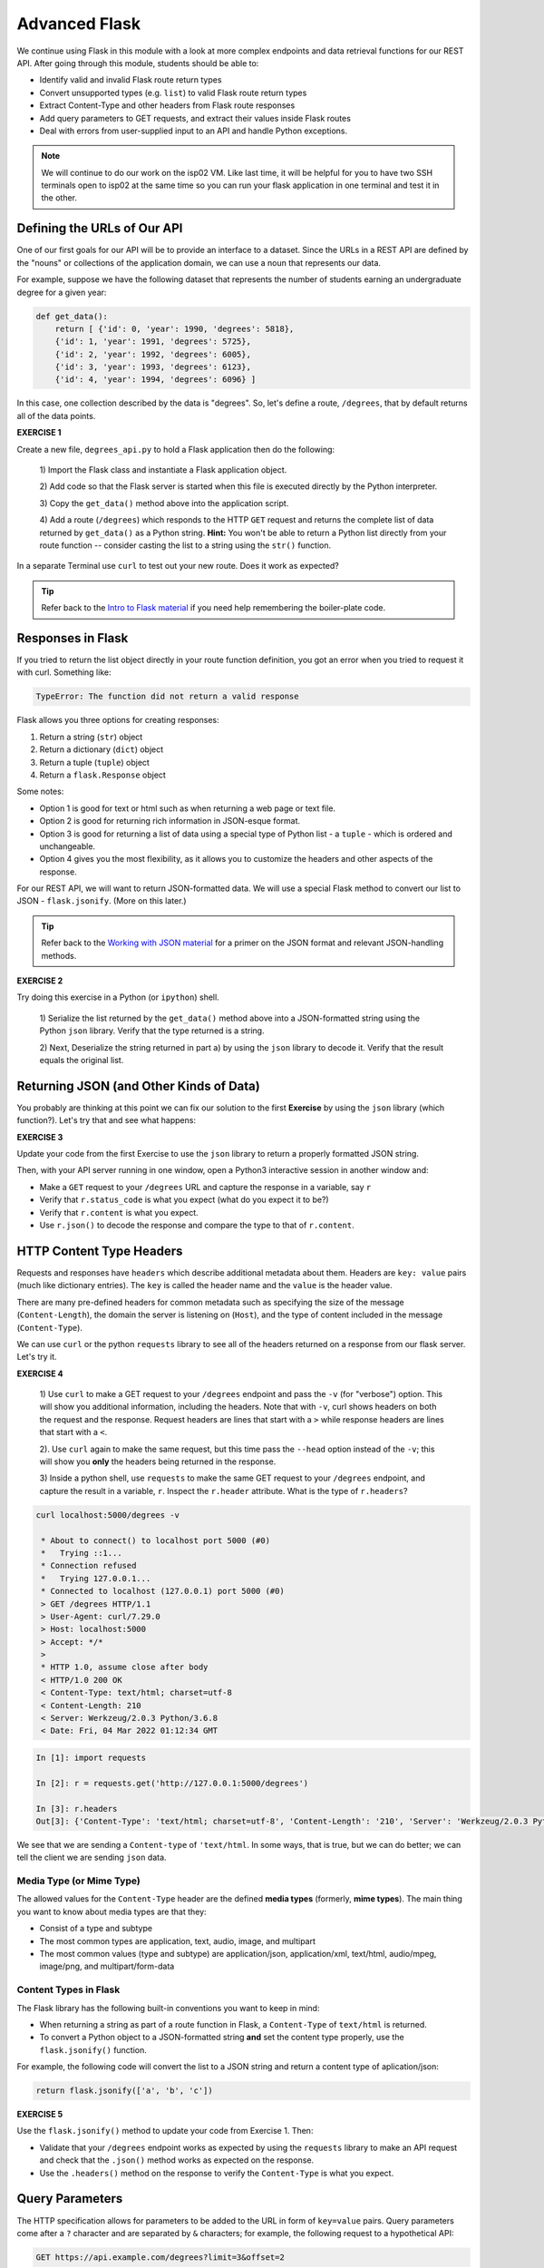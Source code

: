 Advanced Flask
==============
We continue using Flask in this module with a look at more complex endpoints and data retrieval
functions for our REST API. After going through this module, students should be able to:

* Identify valid and invalid Flask route return types
* Convert unsupported types (e.g. ``list``) to valid Flask route return types
* Extract Content-Type and other headers from Flask route responses
* Add query parameters to GET requests, and extract their values inside Flask routes
* Deal with errors from user-supplied input to an API and handle Python exceptions.

.. note::

   We will continue to do our work on the isp02 VM. Like last time, it will be helpful for you to
   have two SSH terminals open to isp02 at the same time so you can run your flask application in
   one terminal and test it in the other.


Defining the URLs of Our API
----------------------------

One of our first goals for our API will be to provide an interface to a dataset. Since
the URLs in a REST API are defined by the "nouns" or collections of the
application domain, we can use a noun that represents our data.

For example, suppose we have the following dataset that represents the number of
students earning an undergraduate degree for a given year:

.. code-block:: python3

   def get_data():
       return [ {'id': 0, 'year': 1990, 'degrees': 5818},
       {'id': 1, 'year': 1991, 'degrees': 5725},
       {'id': 2, 'year': 1992, 'degrees': 6005},
       {'id': 3, 'year': 1993, 'degrees': 6123},
       {'id': 4, 'year': 1994, 'degrees': 6096} ]


In this case, one collection described by the data is "degrees". So, let's
define a route, ``/degrees``, that by default returns all of the data points.

**EXERCISE 1**

Create a new file, ``degrees_api.py`` to hold a Flask application then do the
following:

    1) Import the Flask class and instantiate a Flask application
    object.

    2) Add code so that the Flask server is started when this file is executed
    directly by the Python interpreter.

    3) Copy the ``get_data()`` method above into the application
    script.

    4) Add a route (``/degrees``) which responds to the HTTP ``GET`` request and
    returns the complete list of data returned by ``get_data()`` as a Python string. **Hint:**
    You won't
    be able to return a Python list directly from your route function -- consider
    casting the list to a string using the ``str()`` function.

In a separate Terminal use ``curl`` to test out your new route. Does it work as
expected?

.. tip::

   Refer back to the `Intro to Flask material <flask_1.html>`_ if
   you need help remembering the boiler-plate code.


Responses in Flask
------------------

If you tried to return the list object directly in your route function
definition, you got an error when you tried to request it with curl. Something
like:

.. code-block:: console

   TypeError: The function did not return a valid response

Flask allows you three options for creating responses:

1) Return a string (``str``) object
2) Return a dictionary (``dict``) object
3) Return a tuple (``tuple``) object
4) Return a ``flask.Response`` object

Some notes:

* Option 1 is good for text or html such as when returning a web page or text
  file.
* Option 2 is good for returning rich information in JSON-esque format.
* Option 3 is good for returning a list of data using a special type of Python
  list - a ``tuple`` - which is ordered and unchangeable.
* Option 4 gives you the most flexibility, as it allows you to customize the
  headers and other aspects of the response.

For our REST API, we will want to return JSON-formatted data. We will use a
special Flask method to convert our list to JSON - ``flask.jsonify``. (More on
this later.)

.. tip::

   Refer back to the `Working with JSON material <../unit02/json.html>`_ for a
   primer on the JSON format and relevant JSON-handling methods.


**EXERCISE 2**

Try doing this exercise in a Python (or ``ipython``) shell.

    1) Serialize the list returned by the ``get_data()`` method above into a
    JSON-formatted string using the Python ``json`` library. Verify that the type
    returned is a string.

    2) Next, Deserialize the string returned in part a) by using the ``json`` library
    to decode it. Verify that the result equals the original list.


Returning JSON (and Other Kinds of Data)
----------------------------------------

You probably are thinking at this point we can fix our solution to the first **Exercise**
by using the ``json`` library (which function?). Let's try that and see what
happens:

**EXERCISE 3**

Update your code from the first Exercise to use the ``json`` library to return a properly
formatted JSON string.

Then, with your API server running in one window, open a Python3 interactive
session in another window and:

* Make a ``GET`` request to your ``/degrees`` URL and capture the response in a
  variable, say ``r``
* Verify that ``r.status_code`` is what you expect (what do you expect it to be?)
* Verify that ``r.content`` is what you expect.
* Use ``r.json()`` to decode the response and compare the type to that of ``r.content``.

HTTP Content Type Headers
-------------------------

Requests and responses have ``headers`` which describe additional metadata about
them. Headers are ``key: value`` pairs (much like dictionary entries). The ``key``
is called the header name and the ``value`` is the header value.

There are many pre-defined headers for common metadata such as specifying the
size of the message (``Content-Length``), the domain the server is listening on
(``Host``), and the type of content included in the message (``Content-Type``).


We can use ``curl`` or the python ``requests`` library to see all of the headers
returned on a response from our flask server. Let's try it.

**EXERCISE 4**

  1) Use ``curl`` to make a GET request to your ``/degrees`` endpoint
  and pass the ``-v`` (for "verbose") option. This will show you additional information,
  including the headers. Note that with ``-v``, curl shows headers on both the request and
  the response. Request headers are lines that start with a ``>`` while response headers are
  lines that start with a ``<``.

  2). Use ``curl`` again to make the same request, but this time pass the ``--head``
  option instead of the ``-v``; this will show you **only** the headers being
  returned in the response.

  3) Inside a python shell, use ``requests`` to make the same GET request to your ``/degrees``
  endpoint, and capture the result in a variable, ``r``. Inspect the ``r.header`` attribute.
  What is the type of ``r.headers``?


.. code-block:: console

  curl localhost:5000/degrees -v

   * About to connect() to localhost port 5000 (#0)
   *   Trying ::1...
   * Connection refused
   *   Trying 127.0.0.1...
   * Connected to localhost (127.0.0.1) port 5000 (#0)
   > GET /degrees HTTP/1.1
   > User-Agent: curl/7.29.0
   > Host: localhost:5000
   > Accept: */*
   >
   * HTTP 1.0, assume close after body
   < HTTP/1.0 200 OK
   < Content-Type: text/html; charset=utf-8
   < Content-Length: 210
   < Server: Werkzeug/2.0.3 Python/3.6.8
   < Date: Fri, 04 Mar 2022 01:12:34 GMT


.. code-block:: python

   In [1]: import requests

   In [2]: r = requests.get('http://127.0.0.1:5000/degrees')

   In [3]: r.headers
   Out[3]: {'Content-Type': 'text/html; charset=utf-8', 'Content-Length': '210', 'Server': 'Werkzeug/2.0.3 Python/3.6.8', 'Date': 'Fri, 04 Mar 2022 01:21:41 GMT'}

We see that we are sending a ``Content-type`` of ``'text/html``. In some ways, that is true, but
we can do better; we can tell the client we are sending ``json`` data.


Media Type (or Mime Type)
~~~~~~~~~~~~~~~~~~~~~~~~~

The allowed values for the ``Content-Type`` header are the defined
**media types** (formerly, **mime types**). The main thing you want to know
about media types are that they:

* Consist of a type and subtype
* The most common types are application, text, audio, image, and multipart
* The most common values (type and subtype) are application/json,
  application/xml, text/html, audio/mpeg, image/png, and multipart/form-data

Content Types in Flask
~~~~~~~~~~~~~~~~~~~~~~

The Flask library has the following built-in conventions you want to keep in
mind:

* When returning a string as part of a route function in Flask, a
  ``Content-Type`` of ``text/html`` is returned.
* To convert a Python object to a JSON-formatted string **and** set the content
  type properly, use the ``flask.jsonify()`` function.

For example, the following code will convert the list to a JSON string and
return a content type of aplication/json:

.. code-block:: python3

   return flask.jsonify(['a', 'b', 'c'])


**EXERCISE 5**

Use the ``flask.jsonify()`` method to update your code from Exercise 1. Then:


* Validate that your ``/degrees`` endpoint works as expected by using the
  ``requests`` library to make an API request and check that the ``.json()``
  method works as expected on the response.
* Use the ``.headers()`` method on the response to verify the ``Content-Type``
  is what you expect.

Query Parameters
----------------

The HTTP specification allows for parameters to be added to the URL in form of
``key=value`` pairs. Query parameters come after a ``?`` character and are
separated by ``&`` characters; for example, the following request to a hypothetical API:

.. code-block:: console

      GET https://api.example.com/degrees?limit=3&offset=2

passes two query parameters: ``limit=3`` and ``offset=2``. Note that the URL path in
the example above is still ``/degrees``; that is, the ``?`` character terminates the URL
path, and any characters that follow create the query parameter set for the request.

In REST architectures, query parameters are often used to allow clients to
provide additional, optional arguments to the request.

Common uses of query parameters in RESTful APIs include:

* Pagination: specifying a specific page of results from a collection
* Search terms: filtering the objects within a collection by additional search
  attributes
* Other parameters that might apply to most if not all collections such as an
  ordering attribute (``ascending`` vs ``descending``)


Extracting Query Parameters in Flask
~~~~~~~~~~~~~~~~~~~~~~~~~~~~~~~~~~~~

Flask makes the query parameters available on the ``request.args`` object, which
is a "dictionary-like" object. To work with the query parameters supplied on a
request, you must import the Flask ``request`` object, and use the ``args.get`` method to
extract the passed query parameter into a variable.

.. note::

  The ``flask.request`` object is different from the Python3 ``requests`` library we used to
  make http requests. the ``flask.request`` object represents the incoming request that our
  flask application server has received from the client.


.. code-block:: python3

   from flask import Flask, request

   @app.route('/degrees', methods=['GET'])
   def degrees():
       start = request.args.get('start')
       # additional code...


The ``start`` variable will be the value of the ``start`` parameter, if one is
passed, or it will be ``None`` otherwise:

.. code-block:: console

   GET https://api.example.com/degrees?start=2


.. note::

   ``request.args.get()`` will always return a ``string``, regardless of the
   type of data being passed in.


Let's use this idea to update our ``degrees_api`` to only return the years starting from the
``start`` query parameter year, if that parameter is provided.


.. code-block:: python

   @app.route('/degrees', methods=['GET'])
   def degrees():
      d = get_data()
      start = int(request.args.get('start', 0))
      return flask.jsonify(d)


Error Handling
--------------

This brings up the topic of error handling. What happens if the user sends a value for the ``start``
query parameter that isn't an integer? We can test it ourselves.

.. code-block:: console

  curl 127.0.0.1:5000/degrees?start=abc


If we try this we get some nasty stuff that ends with a traceback, like this:

.. code-block:: console

   Traceback (most recent call last):
   File "/home/jstubbs/.local/lib/python3.6/site-packages/flask/app.py", line 2091, in __call__
      return self.wsgi_app(environ, start_response)
   File "/home/jstubbs/.local/lib/python3.6/site-packages/flask/app.py", line 2076, in wsgi_app
      response = self.handle_exception(e)
   File "/home/jstubbs/.local/lib/python3.6/site-packages/flask/app.py", line 2073, in wsgi_app
      response = self.full_dispatch_request()
   File "/home/jstubbs/.local/lib/python3.6/site-packages/flask/app.py", line 1518, in full_dispatch_request
      rv = self.handle_user_exception(e)
   File "/home/jstubbs/.local/lib/python3.6/site-packages/flask/app.py", line 1516, in full_dispatch_request
      rv = self.dispatch_request()
   File "/home/jstubbs/.local/lib/python3.6/site-packages/flask/app.py", line 1502, in dispatch_request
      return self.ensure_sync(self.view_functions[rule.endpoint])(**req.view_args)
   File "/home/jstubbs/coe332-sp22/flask_2/degrees_api_2.py", line 31, in degrees3
      start = int(request.args.get('start', 0))
   ValueError: invalid literal for int() with base 10: 'foo'


Checking User Input
~~~~~~~~~~~~~~~~~~~

If we get a request like this, in the best case, the user didn't understand what kind of data to put
in the ``start`` query parameter; in the worst case, they were intentionally trying to send our
program bad data to break it. We should always be very careful with user-supplied data and make sure
it contains the kind of data we expect.

So, what is it we expect from the ``start`` query parameter? At a minimum, it needs to be some kind
of integer data, because we are casting it to the ``int`` type. Therefore, at a minimum, we should
check if it is an integer.

We can use the Python ``isnumeric()`` method on a Python string to test whether a string
contains non-negative integer data.

Let's try some examples in the Python shell:

.. code-block:: python

   >>> '123'.isnumeric()
   True
   >>> 'abc'.isnumeric()
   False
   >>> '1.23'.isnumeric()
   False
   >>> '-1'.isnumeric()
   False


Now, let's fix our route function; we can check if it is numeric before casting to an ``int``.
If it is not numeric, we can return an error message to the user.

.. code-block:: python

    d = get_data()
    start = request.args.get('start', 0)
    if not start.isnumeric():
        return 'Invalid start value; start must be numeric.'
    start = int(start)
    return flask.jsonify(d[start:])


Exceptions
~~~~~~~~~~
Using the ``isnumeric()`` function allowed us to check for invalid user input in the specific
case above, but Python provides a far more general and powerful error handling capability, called
Exceptions, that we will discuss next.

In Python, exceptions are the mechanism one typically uses to communicate and deal with run-time
errors. Exceptions are different from syntax errors where, in general, there is no hope of the code
working. Exceptions occur with statements that are syntactically correct but nonetheless generate
some kind of error at runtime. Typically, the program can recover from these types of errors.

In Python, exceptions are instances of the class ``Exception`` or a child class. We say that a
statement *generates* or *raises* an exception.

Some common situations that generate exceptions are:

* Trying to open a file that does not exist raises a ``FileNotFoundError``.

* Trying o divide by zero raises a ``ZeroDivisionError``.

* Trying to access a list at an index beyond its length raises an ``IndexError``.

* Trying to use an object of the wrong type in a function raises a ``TypeError`` (for example,
  trying to call ``json.dumps()`` with an object that is not of type ``str``.)

* Trying to use an object with the wrong kind of value in a function raises a ``ValueError``
  (for example, calling ``int('abc')``.)

* Trying to access a non-existent attribute on an object raises an ``AttributeError`` (a special
  case is accessing a null/uninitialized object, resulting in the dreaded
  ``AttributeError: 'NoneType' object has no attribute 'foo'`` error.)



Handling Exceptions
~~~~~~~~~~~~~~~~~~~

If a statement we execute in our code, such as a call to the ``int()`` function to cast an object
to an integer, could raise an exception, we can handle the exception by using the ``try...except...``
statement. It works like this:

.. code-block:: python

    try:
        # execute some statements that could raise an exception...
        f(x, y, z)
    except ExceptionType1 as e:
        # do something if the exception was of type ExceptionType1...
    except ExceptionType2 as e:
        # do something if the exception was of type ExceptionType2...

    # . . . additional except blocks . . .

    finally:
        # do something regardless of whether an exception was raised or not.

A few notes:

* If a statement(s) within the ``try`` block does not raise an exception, the ``except`` blocks are
  skipped.
* If a statement within the ``try`` block does raise an exception, Python looks at the
  ``except`` blocks for the first one matching the type of the exception raised and executed that
  block of code.
* The ``finally`` block is optional but it executes regardless of whether an exception was raised
  by a statement in the
* The ``as e`` clause puts the exception object into a variable (``e``) that we can use.
* The use of ``e`` was arbitrary; we could choose to use any other valid variable identifier.
* We can also leave off the ``as e`` part altogether if we don't need to reference the exception
  object in our code.

Here's how we could deal with an invalid ``start`` parameter provided by the user
using exceptions:

.. code-block:: python

    try:
        start = int(start)
    except ValueError:
        # return some kind of error message...

    # at this point in the code, we know the int(start) "worked" and so we are safe
    # to use it as an integer..


Exception Hierarchy
~~~~~~~~~~~~~~~~~~~

Exceptions form a class hierarchy with the base ``Exception`` class being at the root. So,
for example:

* ``FileNotFoundError`` is a type of ``OSError`` as is ``PermissionError``, which is raised in case
  the attempted file access is not permitted by the OS due to lack of permissions.
* ``ZeroDivisionError`` and ``OverflowError`` are instances of ``ArithmeticError``, the latter
  being raised whenever the result of a calculation exceeds the limits of what can be represented
  (try running ``2.**5000`` in a Python shell).
* Every built-in Python exception is of type ``Exception``.

Therefore, we could use any of the following to deal with a ``FileNotFoundError``:

* ``except FileNotFoundError``
* ``except OSError``
* ``except Exception``


Here are some best practices to keep in mind for handling exceptions:

* Put a minimum number of statements within a ``try`` block so that you can detect which
  statement caused the error.
* Similarly, put the most specific exception type in the ``except`` block that is appropriate
  so that you can detect exactly what went wrong. Using ``except Exception...`` should
  be seen as a last resort
  because an ``Exception`` could be any kind of error.


Here is the full code for our route function with exception handling.

.. code-block:: python

   @app.route('/degrees', methods=['GET'])
   def degrees():
      d = get_data()
      start = request.args.get('start')
      if start:
         try:
             start = int(start)
         except ValueError:
             return "Invalid start parameter; start must be an integer."
      return flask.jsonify(d[start:])



**EXERCISE 5**


Add support for a ``limit`` parameter to the code you wrote for Exercise 4. The
``limit`` parameter should be optional. When passed with an integer value, the
API should return no more than ``limit`` data points.



Additional Resources
--------------------

* `Flask JSON support <https://flask.palletsprojects.com/en/1.1.x/api/?highlight=jsonify#module-flask.json>`_
* `Flask query parameter support <https://flask.palletsprojects.com/en/1.1.x/api/?highlight=jsonify#flask.Request.args>`_
